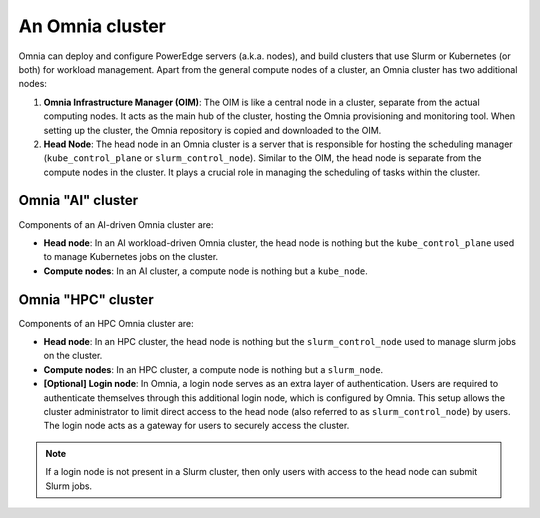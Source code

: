 An Omnia cluster
==================

Omnia can deploy and configure PowerEdge servers (a.k.a. nodes), and build clusters that use Slurm or Kubernetes (or both) for workload management. Apart from the general compute nodes of a cluster, an Omnia cluster has two additional nodes:

1. **Omnia Infrastructure Manager (OIM)**: The OIM is like a central node in a cluster, separate from the actual computing nodes. It acts as the main hub of the cluster, hosting the Omnia provisioning and monitoring tool. When setting up the cluster, the Omnia repository is copied and downloaded to the OIM.
2. **Head Node**: The head node in an Omnia cluster is a server that is responsible for hosting the scheduling manager (``kube_control_plane`` or ``slurm_control_node``). Similar to the OIM, the head node is separate from the compute nodes in the cluster. It plays a crucial role in managing the scheduling of tasks within the cluster.

Omnia "AI" cluster
-------------------

Components of an AI-driven Omnia cluster are:

* **Head node**: In an AI workload-driven Omnia cluster, the head node is nothing but the ``kube_control_plane`` used to manage Kubernetes jobs on the cluster.
* **Compute nodes**: In an AI cluster, a compute node is nothing but a ``kube_node``.

Omnia "HPC" cluster
--------------------

Components of an HPC Omnia cluster are:

* **Head node**: In an HPC cluster, the head node is nothing but the ``slurm_control_node`` used to manage slurm jobs on the cluster.
* **Compute nodes**: In an HPC cluster, a compute node is nothing but a ``slurm_node``.
* **[Optional] Login node**: In Omnia, a login node serves as an extra layer of authentication. Users are required to authenticate themselves through this additional login node, which is configured by Omnia. This setup allows the cluster administrator to limit direct access to the head node (also referred to as ``slurm_control_node``) by users. The login node acts as a gateway for users to securely access the cluster.

.. note:: If a login node is not present in a Slurm cluster, then only users with access to the head node can submit Slurm jobs.